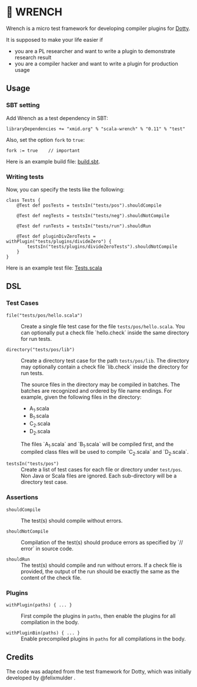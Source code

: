* 🔧 WRENCH

Wrench is a micro test framework for developing compiler plugins for
[[https://github.com/lampepfl/dotty/][Dotty]].

It is supposed to make your life easier if

- you are a PL researcher and want to write a plugin to demonstrate
  research result
- you are a compiler hacker and want to write a plugin for production
  usage

** Usage

*** SBT setting

Add Wrench as a test dependency in SBT:

#+BEGIN_EXAMPLE
        libraryDependencies += "xmid.org" % "scala-wrench" % "0.11" % "test"
#+END_EXAMPLE

Also, set the option =fork= to =true=:

#+BEGIN_EXAMPLE
        fork := true    // important
#+END_EXAMPLE

Here is an example build file: [[./build.sbt][build.sbt]].

*** Writing tests

Now, you can specify the tests like the following:

#+BEGIN_EXAMPLE
        class Tests {
            @Test def posTests = testsIn("tests/pos").shouldCompile

            @Test def negTests = testsIn("tests/neg").shouldNotCompile

            @Test def runTests = testsIn("tests/run").shouldRun

            @Test def pluginDivZeroTests = withPlugin("tests/plugins/divideZero") {
                testsIn("tests/plugins/divideZeroTests").shouldNotCompile
            }
        }
#+END_EXAMPLE

Here is an example test file:
[[./wrench/src/test/scala/Tests.scala][Tests.scala]]

** DSL

*** Test Cases

- =file("tests/pos/hello.scala")= ::
  Create a single file test case for the file =tests/pos/hello.scala=.
  You can optionally put a check file `hello.check` inside
  the same directory for run tests.

- =directory("tests/pos/lib")= ::
  Create a directory test case for the path =tests/pos/lib=.
  The directory may optionally contain a check file `lib.check` inside
  the directory for run tests.

  The source files in the directory may be compiled in batches. The batches
  are recognized and ordered by file name endings. For example, given the
  following files in the directory:

  - A_1.scala
  - B_1.scala
  - C_2.scala
  - D_2.scala

  The files `A_1.scala` and `B_1.scala` will be compiled first, and the compiled
  class files will be used to compile `C_2.scala` and `D_2.scala`.

- =testsIn("tests/pos")= ::
  Create a list of test cases for each file or directory under =test/pos=.
  Non Java or Scala files are ignored. Each sub-directory will be a directory
  test case.

*** Assertions

- =shouldCompile= ::
  The test(s) should compile without errors.

- =shouldNotCompile= ::
  Compilation of the test(s) should produce errors as specified by `// error` in source code.

- =shouldRun= ::
  The test(s) should compile and run without errors.
  If a check file is provided, the output of the run should be exactly
  the same as the content of the check file.

*** Plugins

- =withPlugin(paths) { ... }= ::
  First compile the plugins in =paths=,
  then enable the plugins for all compilation in the body.

- =withPluginBin(paths) { ... }= ::
  Enable precompiled plugins in =paths=
  for all compilations in the body.

** Credits

The code was adapted from the test framework for Dotty, which was
initially developed by @felixmulder .
